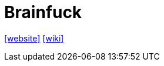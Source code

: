 = Brainfuck
:toc: left
:url-website: https://brainfuck.org/
// :url-docs: 
// :url-repo: 
:url-wiki: https://en.wikipedia.org/wiki/Brainfuck

{url-website}[[website\]]
// {url-docs}[[docs\]]
// {url-repo}[[repo\]]
{url-wiki}[[wiki\]]

